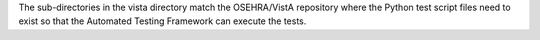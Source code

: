 The sub-directories in the vista directory match the OSEHRA/VistA repository where the Python test script files
need to exist so that the Automated Testing Framework can execute the tests.
